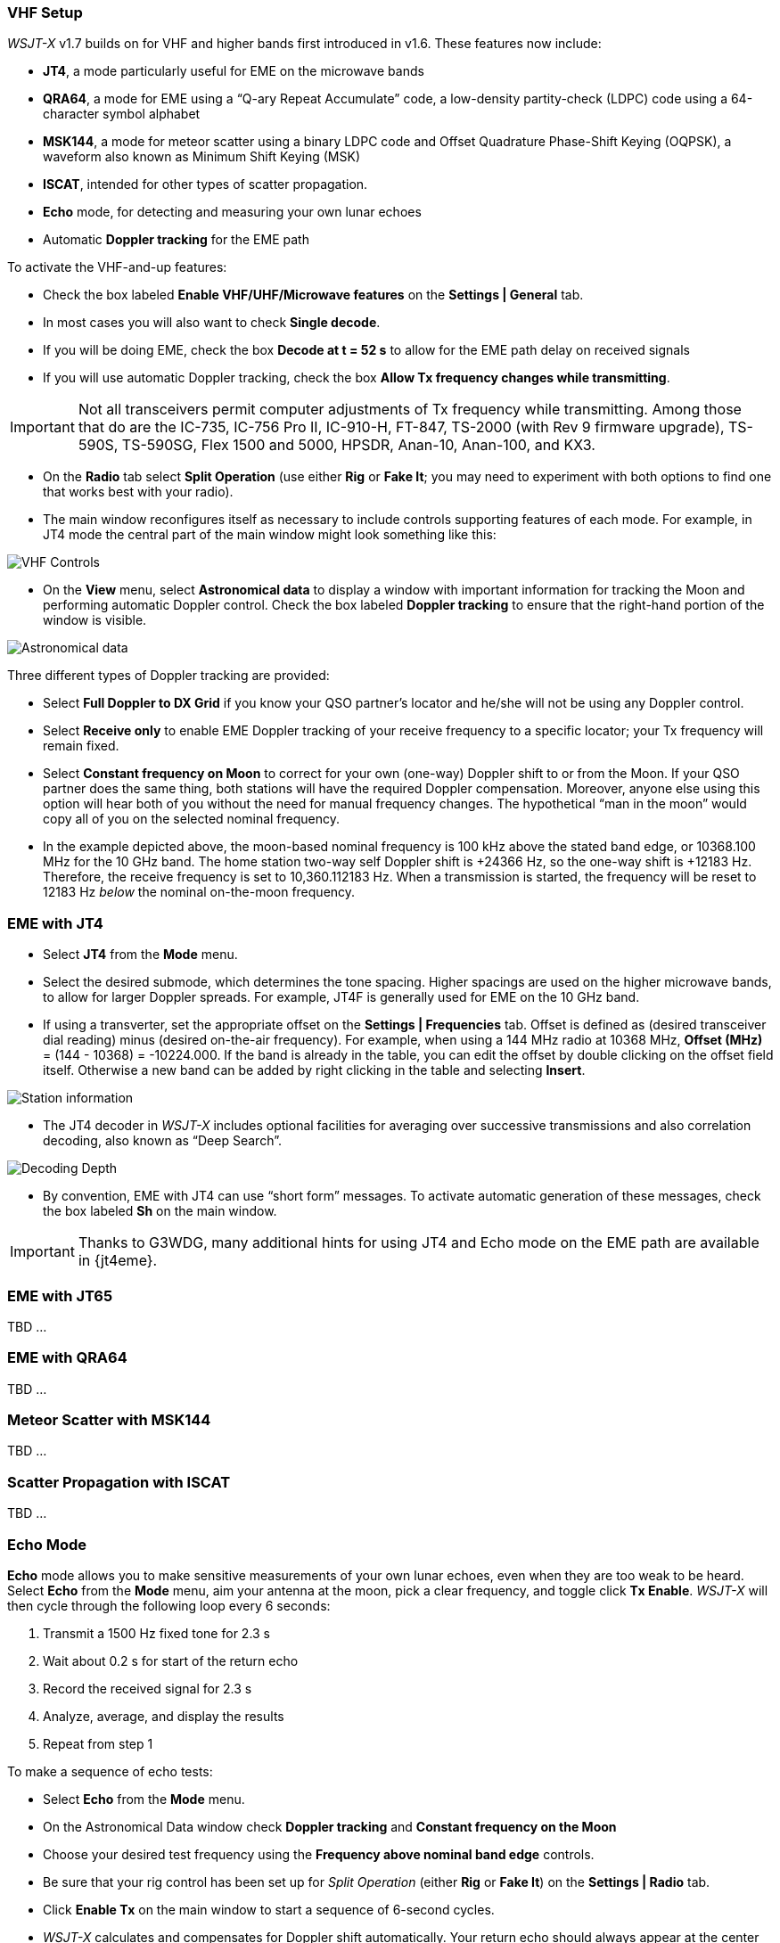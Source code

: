 === VHF Setup

_WSJT-X_ v1.7 builds on for VHF and
higher bands first introduced in v1.6.  These features now include:

- *JT4*, a mode particularly useful for EME on the microwave bands

- *QRA64*, a mode for EME using a "`Q-ary Repeat Accumulate`" code, a
low-density partity-check (LDPC) code using a 64-character symbol
alphabet

- *MSK144*, a mode for meteor scatter using a binary LDPC code
and Offset Quadrature Phase-Shift Keying (OQPSK), a waveform also
known as Minimum Shift Keying (MSK)

- *ISCAT*, intended for other types of scatter propagation.

- *Echo* mode, for detecting and measuring your own lunar echoes

- Automatic *Doppler tracking* for the EME path

To activate the VHF-and-up features:

- Check the box labeled *Enable VHF/UHF/Microwave features* on the
*Settings | General* tab.

- In most cases you will also want to check *Single decode*.

- If you will be doing EME, check the box *Decode at t = 52 s*
to allow for the EME path delay on received signals

- If you will use automatic Doppler tracking, check the box *Allow Tx
frequency changes while transmitting*.

IMPORTANT: Not all transceivers permit computer adjustments of Tx
frequency while transmitting.  Among those that do are the IC-735,
IC-756 Pro II, IC-910-H, FT-847, TS-2000 (with Rev 9 firmware
upgrade), TS-590S, TS-590SG, Flex 1500 and 5000, HPSDR, Anan-10,
Anan-100, and KX3.

- On the *Radio* tab select *Split Operation* (use either *Rig* or
*Fake It*; you may need to experiment with both options to find one
that works best with your radio).

- The main window reconfigures itself as necessary to include controls
supporting features of each mode.  For example, in JT4 mode the
central part of the main window might look something like this:

image::VHF_controls.png[align="center",alt="VHF Controls"]

- On the *View* menu, select *Astronomical data* to display a window
with important information for tracking the Moon and performing
automatic Doppler control.  Check the box labeled *Doppler tracking*
to ensure that the right-hand portion of the window is visible.

image::Astronomical_data.png[align="center",alt="Astronomical data"]

Three different types of Doppler tracking are provided:

- Select *Full Doppler to DX Grid* if you know your QSO partner's locator
and he/she will not be using any Doppler control.

- Select *Receive only* to enable EME Doppler tracking of your receive
frequency to a specific locator; your Tx frequency will remain fixed.

- Select *Constant frequency on Moon* to correct for your own (one-way)
Doppler shift to or from the Moon.  If your QSO partner does the same
thing, both stations will have the required Doppler compensation.
Moreover, anyone else using this option will hear both of you
without the need for manual frequency changes.  The hypothetical "`man
in the moon`" would copy all of you on the selected nominal frequency.

- In the example depicted above, the moon-based nominal frequency is
100 kHz above the stated band edge, or 10368.100 MHz for the 10 GHz
band.  The home station two-way self Doppler shift is +24366 Hz, so the
one-way shift is +12183 Hz.  Therefore, the receive frequency is set
to 10,360.112183 Hz.  When a transmission is started, the frequency
will be reset to 12183 Hz _below_ the nominal on-the-moon frequency.

=== EME with JT4

- Select *JT4* from the *Mode* menu.

- Select the desired submode, which determines the tone spacing.
Higher spacings are used on the higher microwave bands, to allow for
larger Doppler spreads. For example, JT4F is generally used for EME on
the 10 GHz band.  

- If using a transverter, set the appropriate offset on the *Settings
| Frequencies* tab.  Offset is defined as (desired transceiver dial
reading) minus (desired on-the-air frequency).  For example, when
using a 144 MHz radio at 10368 MHz, *Offset (MHz)* = (144 - 10368) =
-10224.000.  If the band is already in the table, you can edit the
offset by double clicking on the offset field itself.  Otherwise a new
band can be added by right clicking in the table and selecting *Insert*.

image::Add_station_info.png[align="center",alt="Station information"]

- The JT4 decoder in _WSJT-X_ includes optional facilities for
averaging over successive transmissions and also correlation decoding,
also known as "`Deep Search`".  

image::decoding_depth.png[align="center",alt="Decoding Depth"]

- By convention, EME with JT4 can use "`short form`" messages.  To
activate automatic generation of these messages, check the box labeled
*Sh* on the main window.

IMPORTANT: Thanks to G3WDG, many additional hints for using JT4 and
Echo mode on the EME path are available in {jt4eme}.

=== EME with JT65

TBD ...

=== EME with QRA64

TBD ...

=== Meteor Scatter with MSK144

TBD ...

=== Scatter Propagation with ISCAT

TBD ...

=== Echo Mode

*Echo* mode allows you to make sensitive measurements of your own
lunar echoes, even when they are too weak to be heard. Select *Echo*
from the *Mode* menu, aim your antenna at the moon, pick a clear
frequency, and toggle click *Tx Enable*. _WSJT-X_ will then cycle
through the following loop every 6 seconds:

1. Transmit a 1500 Hz fixed tone for 2.3 s
2. Wait about 0.2 s for start of the return echo
3. Record the received signal for 2.3 s
4. Analyze, average, and display the results
5. Repeat from step 1

To make a sequence of echo tests:

- Select *Echo* from the *Mode* menu.

- On the Astronomical Data window check *Doppler tracking* and
*Constant frequency on the Moon*

- Choose your desired test frequency using the *Frequency above nominal
band edge* controls.

- Be sure that your rig control has been set up for _Split Operation_
(either *Rig* or *Fake It*) on the *Settings | Radio* tab.

- Click *Enable Tx* on the main window to start a sequence of 6-second
cycles.

- _WSJT-X_ calculates and compensates for Doppler shift automatically.
Your return echo should always appear at the center of the plot area
on the Echo Graph window, as in the screen shot below.

image::echo_144.png[align="center",alt="Echo 144 MHz"]
